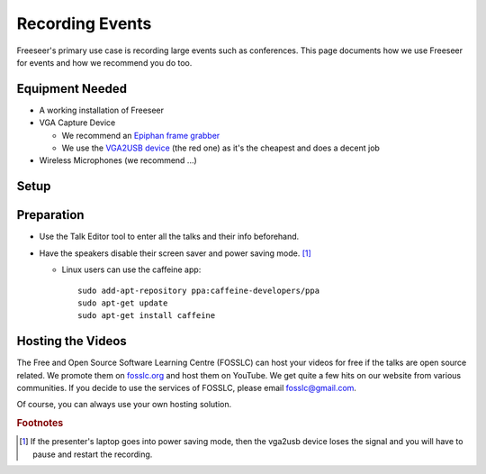 Recording Events
================

.. todo:: embed youtube video where Andrew shows setup

Freeseer's primary use case is recording large events such as conferences.
This page documents how we use Freeseer for events and how we recommend you do too.

Equipment Needed
-------------
* A working installation of Freeseer
* VGA Capture Device

  * We recommend an `Epiphan frame grabber <http://www.epiphan.com/products/frame-grabbers/>`_
  * We use the `VGA2USB device <http://www.epiphan.com/products/frame-grabbers/vga2usb/>`_ (the red one)
    as it's the cheapest and does a decent job
* Wireless Microphones (we recommend ...)

Setup
-----

.. raw:: html

  <iframe width="840" height="480" src="http://www.youtube-nocookie.com/embed/jXs8beuvvrM" frameborder="0" allowfullscreen></iframe>

Preparation
-----------
* Use the Talk Editor tool to enter all the talks and their info beforehand.
* Have the speakers disable their screen saver and power saving mode. [1]_

  * Linux users can use the caffeine app::

      sudo add-apt-repository ppa:caffeine-developers/ppa
      sudo apt-get update
      sudo apt-get install caffeine

Hosting the Videos
------------------
The Free and Open Source Software Learning Centre (FOSSLC) can host your videos
for free if the talks are open source related.
We promote them on `fosslc.org <http://fosslc.org>`_ and host them on YouTube.
We get quite a few hits on our website from various communities.
If you decide to use the services of FOSSLC, please email fosslc@gmail.com.

Of course, you can always use your own hosting solution.

.. todo:: when a new laptop is plugged in like when speakers are  changing between talks. The first time you press record
          sometimes vga2usb sends you a jumbled signal.
          Strangely stopping and starting the recording
          fixes it. Like the resolution is off or you don't see any useful signal just noise.
          I think restarting the recording forces it to redetect the resolution properly.

.. rubric:: Footnotes

.. [1] If the presenter's laptop goes into power saving mode, then the vga2usb
       device loses the signal and you will have to pause and restart the recording.
